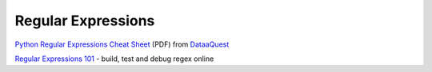 Regular Expressions
======================

`Python Regular Expressions Cheat Sheet <_static/python-regular-expressions-cheat-sheet.pdf>`__ (PDF) from `DataaQuest <https://www.dataquest.io/blog/regex-cheatsheet/>`__

`Regular Expressions 101 <https://regex101.com/>`__ - build, test and debug regex online
